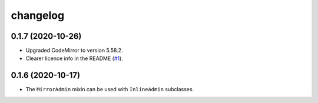 =========
changelog
=========


0.1.7 (2020-10-26)
------------------

- Upgraded CodeMirror to version 5.58.2.
- Clearer licence info in the README (`#1`_).


0.1.6 (2020-10-17)
------------------

- The ``MirrorAdmin`` mixin can be used with ``InlineAdmin`` subclasses.


.. _`#1`: https://github.com/pavelsof/django-mirror/issues/1
